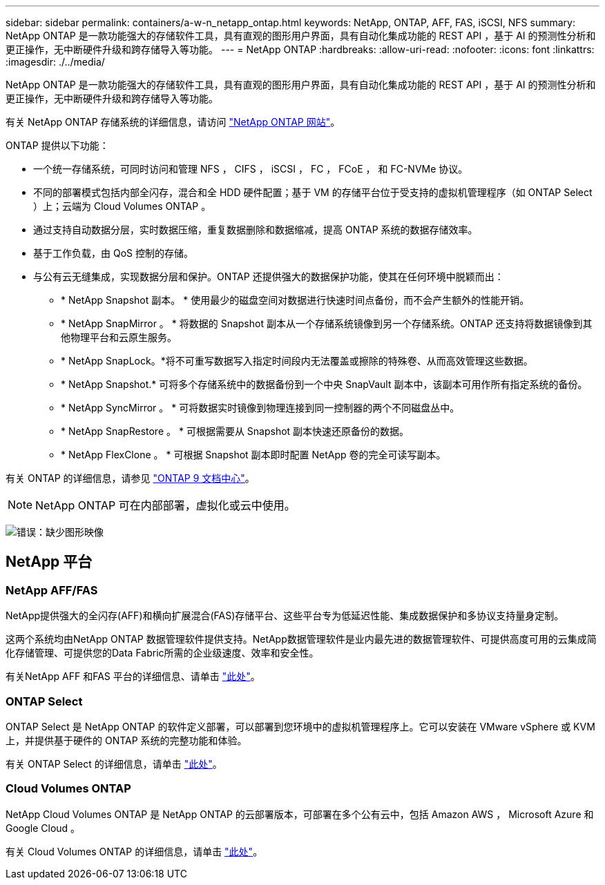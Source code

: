 ---
sidebar: sidebar 
permalink: containers/a-w-n_netapp_ontap.html 
keywords: NetApp, ONTAP, AFF, FAS, iSCSI, NFS 
summary: NetApp ONTAP 是一款功能强大的存储软件工具，具有直观的图形用户界面，具有自动化集成功能的 REST API ，基于 AI 的预测性分析和更正操作，无中断硬件升级和跨存储导入等功能。 
---
= NetApp ONTAP
:hardbreaks:
:allow-uri-read: 
:nofooter: 
:icons: font
:linkattrs: 
:imagesdir: ./../media/


[role="lead"]
NetApp ONTAP 是一款功能强大的存储软件工具，具有直观的图形用户界面，具有自动化集成功能的 REST API ，基于 AI 的预测性分析和更正操作，无中断硬件升级和跨存储导入等功能。

有关 NetApp ONTAP 存储系统的详细信息，请访问 https://www.netapp.com/data-management/ontap-data-management-software/["NetApp ONTAP 网站"^]。

ONTAP 提供以下功能：

* 一个统一存储系统，可同时访问和管理 NFS ， CIFS ， iSCSI ， FC ， FCoE ， 和 FC-NVMe 协议。
* 不同的部署模式包括内部全闪存，混合和全 HDD 硬件配置；基于 VM 的存储平台位于受支持的虚拟机管理程序（如 ONTAP Select ）上；云端为 Cloud Volumes ONTAP 。
* 通过支持自动数据分层，实时数据压缩，重复数据删除和数据缩减，提高 ONTAP 系统的数据存储效率。
* 基于工作负载，由 QoS 控制的存储。
* 与公有云无缝集成，实现数据分层和保护。ONTAP 还提供强大的数据保护功能，使其在任何环境中脱颖而出：
+
** * NetApp Snapshot 副本。 * 使用最少的磁盘空间对数据进行快速时间点备份，而不会产生额外的性能开销。
** * NetApp SnapMirror 。 * 将数据的 Snapshot 副本从一个存储系统镜像到另一个存储系统。ONTAP 还支持将数据镜像到其他物理平台和云原生服务。
** * NetApp SnapLock。*将不可重写数据写入指定时间段内无法覆盖或擦除的特殊卷、从而高效管理这些数据。
** * NetApp Snapshot.* 可将多个存储系统中的数据备份到一个中央 SnapVault 副本中，该副本可用作所有指定系统的备份。
** * NetApp SyncMirror 。 * 可将数据实时镜像到物理连接到同一控制器的两个不同磁盘丛中。
** * NetApp SnapRestore 。 * 可根据需要从 Snapshot 副本快速还原备份的数据。
** * NetApp FlexClone 。 * 可根据 Snapshot 副本即时配置 NetApp 卷的完全可读写副本。




有关 ONTAP 的详细信息，请参见 https://docs.netapp.com/ontap-9/index.jsp["ONTAP 9 文档中心"^]。


NOTE: NetApp ONTAP 可在内部部署，虚拟化或云中使用。

image:a-w-n_ontap_onpremises_virt_cloud.png["错误：缺少图形映像"]



== NetApp 平台



=== NetApp AFF/FAS

NetApp提供强大的全闪存(AFF)和横向扩展混合(FAS)存储平台、这些平台专为低延迟性能、集成数据保护和多协议支持量身定制。

这两个系统均由NetApp ONTAP 数据管理软件提供支持。NetApp数据管理软件是业内最先进的数据管理软件、可提供高度可用的云集成简化存储管理、可提供您的Data Fabric所需的企业级速度、效率和安全性。

有关NetApp AFF 和FAS 平台的详细信息、请单击 https://docs.netapp.com/platstor/index.jsp["此处"]。



=== ONTAP Select

ONTAP Select 是 NetApp ONTAP 的软件定义部署，可以部署到您环境中的虚拟机管理程序上。它可以安装在 VMware vSphere 或 KVM 上，并提供基于硬件的 ONTAP 系统的完整功能和体验。

有关 ONTAP Select 的详细信息，请单击 https://docs.netapp.com/us-en/ontap-select/["此处"]。



=== Cloud Volumes ONTAP

NetApp Cloud Volumes ONTAP 是 NetApp ONTAP 的云部署版本，可部署在多个公有云中，包括 Amazon AWS ， Microsoft Azure 和 Google Cloud 。

有关 Cloud Volumes ONTAP 的详细信息，请单击 https://docs.netapp.com/us-en/occm/#discover-whats-new["此处"]。
